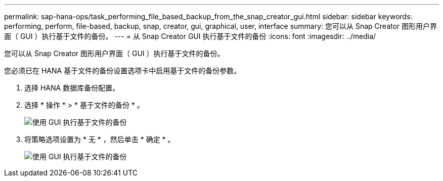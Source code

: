 ---
permalink: sap-hana-ops/task_performing_file_based_backup_from_the_snap_creator_gui.html 
sidebar: sidebar 
keywords: performing, perform, file-based, backup, snap, creator, gui, graphical, user, interface 
summary: 您可以从 Snap Creator 图形用户界面（ GUI ）执行基于文件的备份。 
---
= 从 Snap Creator GUI 执行基于文件的备份
:icons: font
:imagesdir: ../media/


[role="lead"]
您可以从 Snap Creator 图形用户界面（ GUI ）执行基于文件的备份。

您必须已在 HANA 基于文件的备份设置选项卡中启用基于文件的备份参数。

. 选择 HANA 数据库备份配置。
. 选择 * 操作 * > * 基于文件的备份 * 。
+
image::../media/performing_file_based_backup_with_gui.gif[使用 GUI 执行基于文件的备份]

. 将策略选项设置为 * 无 * ，然后单击 * 确定 * 。
+
image::../media/performing_file_based_backup_with_gui_2.gif[使用 GUI 执行基于文件的备份]


